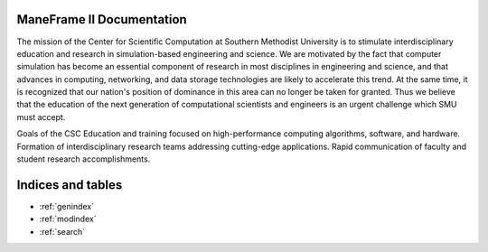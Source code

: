.. ManeFrame II Documentation documentation master file, created by
   sphinx-quickstart on Mon Nov 20 10:07:33 2017.
   You can adapt this file completely to your liking, but it should at least
   contain the root `toctree` directive.

ManeFrame II Documentation
==========================

The mission of the Center for Scientific Computation at Southern Methodist University is to stimulate interdisciplinary education and research in simulation-based engineering and science.
We are motivated by the fact that computer simulation has become an essential component of research in most disciplines in engineering and science, and that advances in computing, networking, and data storage technologies are likely to accelerate this trend. At the same time, it is recognized that our nation's position of dominance in this area can no longer be taken for granted. Thus we believe that the education of the next generation of computational scientists and engineers is an urgent challenge which SMU must accept. 

Goals of the CSC
Education and training focused on high-performance computing algorithms, software, and hardware.
Formation of interdisciplinary research teams addressing cutting-edge applications.
Rapid communication of faculty and student research accomplishments.

Indices and tables
==================

* :ref:`genindex`
* :ref:`modindex`
* :ref:`search`
